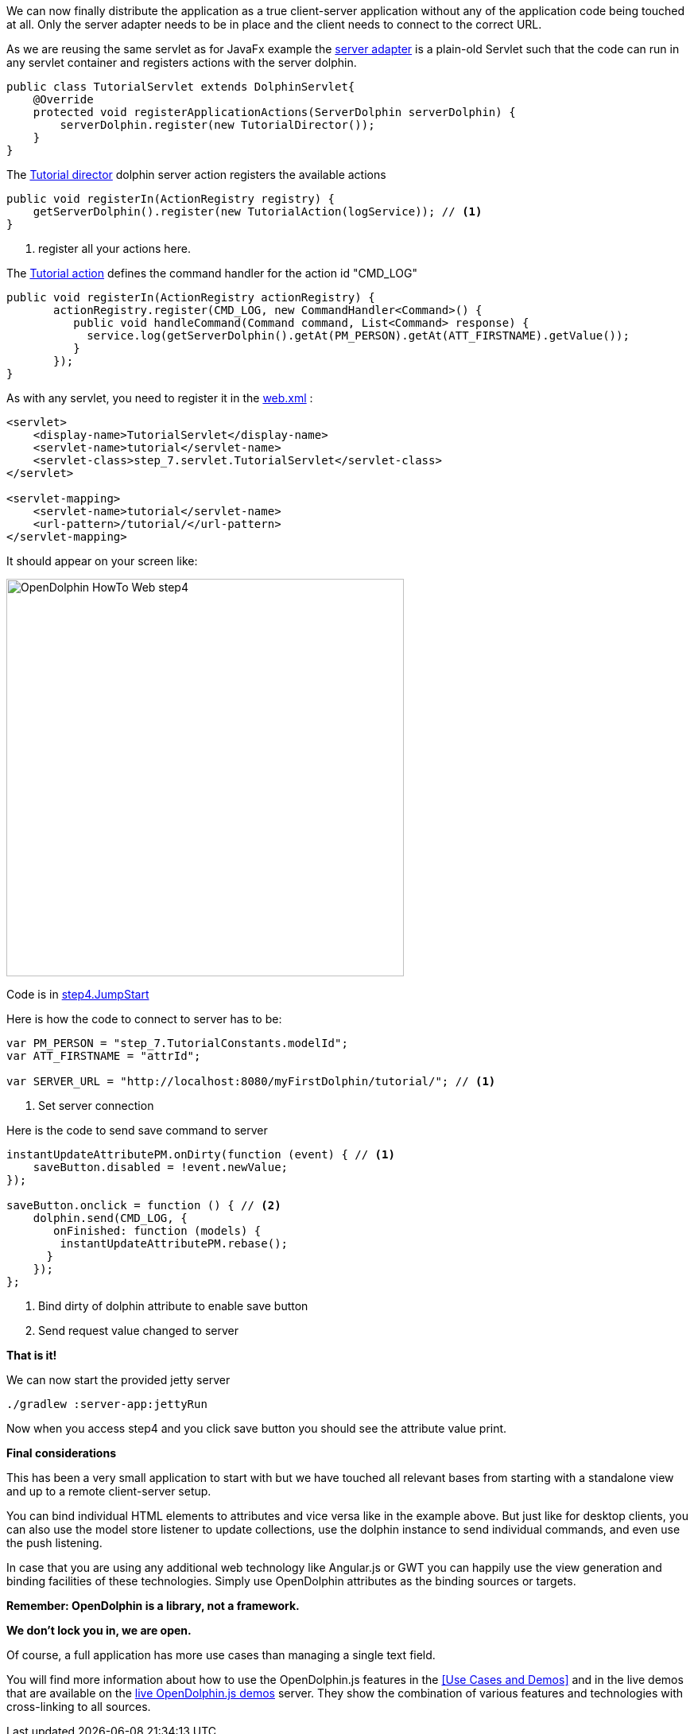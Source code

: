 We can now finally distribute the application as a true client-server application without any of the application
code being touched at all.
Only the server adapter needs to be in place and the client needs to connect to the correct URL.

As we are reusing the same servlet as for JavaFx example
the link:https://github.com/canoo/DolphinJumpStart/blob/master/server/src/main/java/step_7/servlet/TutorialServlet.java[server adapter]
is a plain-old Servlet such that the code can run in any servlet container and registers actions with the server dolphin.

[source,java]
----
public class TutorialServlet extends DolphinServlet{
    @Override
    protected void registerApplicationActions(ServerDolphin serverDolphin) {
        serverDolphin.register(new TutorialDirector());
    }
}
----

The link:https://github.com/canoo/DolphinJumpStart/blob/master/server/src/main/java/step_7/TutorialDirector.java[Tutorial director]
dolphin server action registers the available actions

[source,java]
----
public void registerIn(ActionRegistry registry) {
    getServerDolphin().register(new TutorialAction(logService)); // <1>
}
----
<1> register all your actions here.

The link:https://github.com/canoo/DolphinJumpStart/blob/master/server/src/main/java/step_7/TutorialAction.java[Tutorial action]
defines the command handler for the action id "CMD_LOG"

[source,java]
----
public void registerIn(ActionRegistry actionRegistry) {
       actionRegistry.register(CMD_LOG, new CommandHandler<Command>() {
          public void handleCommand(Command command, List<Command> response) {
            service.log(getServerDolphin().getAt(PM_PERSON).getAt(ATT_FIRSTNAME).getValue());
          }
       });
}
----

As with any servlet, you need to register it in the
link:https://github.com/canoo/DolphinJumpStart/blob/master/server-app/src/main/webapp/WEB-INF/web.xml[web.xml] :

[source,xml]
----
<servlet>
    <display-name>TutorialServlet</display-name>
    <servlet-name>tutorial</servlet-name>
    <servlet-class>step_7.servlet.TutorialServlet</servlet-class>
</servlet>

<servlet-mapping>
    <servlet-name>tutorial</servlet-name>
    <url-pattern>/tutorial/</url-pattern>
</servlet-mapping>
----

It should appear on your screen like:

image::./resources/img/dolphin_pics/OpenDolphin-HowTo-Web-step4.png[width=500,height=500]

Code is in link:https://github.com/canoo/DolphinJumpStart/blob/master/server-app/src/main/webapp/step4.html[step4.JumpStart]

Here is how the code to connect to server has to be:

[source,html]
----
var PM_PERSON = "step_7.TutorialConstants.modelId";
var ATT_FIRSTNAME = "attrId";

var SERVER_URL = "http://localhost:8080/myFirstDolphin/tutorial/"; // <1>
----
<1> Set server connection

Here is the code to send save command to server

[source,html]
----
instantUpdateAttributePM.onDirty(function (event) { // <1>
    saveButton.disabled = !event.newValue;
});

saveButton.onclick = function () { // <2>
    dolphin.send(CMD_LOG, {
       onFinished: function (models) {
        instantUpdateAttributePM.rebase();
      }
    });
};
----
<1> Bind dirty of dolphin attribute to enable save button
<2> Send request value changed to server

*That is it!*

We can now start the provided jetty server

[source]
----
./gradlew :server-app:jettyRun
----

Now when you access step4 and you click save button you should see the attribute value print.

*Final considerations*

This has been a very small application to start with but we have touched all relevant bases from
starting with a standalone view and up to a remote client-server setup.

You can bind individual HTML elements to attributes and vice versa like in the example above.
But just like for desktop clients, you can also use the model store listener to update
collections, use the dolphin instance to send individual commands, and even use the push listening.

In case that you are using any additional web technology like Angular.js or GWT
you can happily use the view generation and binding facilities of these technologies.
Simply use OpenDolphin attributes as the binding sources or targets.

*Remember: OpenDolphin is a library, not a framework.*

*We don't lock you in, we are open.*

Of course, a full application has more use cases than managing a single text field.

You will find more information about how to use the OpenDolphin.js features in the
<<Use Cases and Demos>> and in the live demos that are available on the
link:https://klondike.canoo.com/dolphin-grails/[live OpenDolphin.js demos] server.
They show the combination of various features and technologies with cross-linking to all sources.